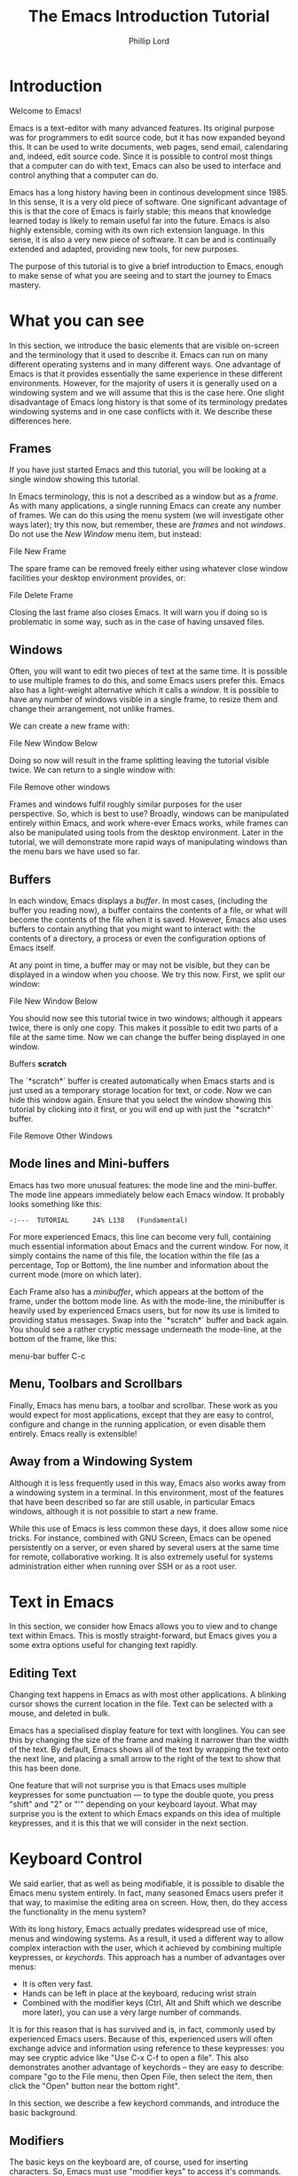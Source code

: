#+TITLE: The Emacs Introduction Tutorial
#+AUTHOR: Phillip Lord

* Introduction

Welcome to Emacs!

Emacs is a text-editor with many advanced features. Its original
purpose was for programmers to edit source code, but it has now
expanded beyond this. It can be used to write documents, web pages,
send email, calendaring and, indeed, edit source code. Since it is
possible to control most things that a computer can do with text,
Emacs can also be used to interface and control anything that a
computer can do.

Emacs has a long history having been in continous development
since 1985. In this sense, it is a very old piece of software. One
significant advantage of this is that the core of Emacs is fairly
stable; this means that knowledge learned today is likely to remain
useful far into the future. Emacs is also highly extensible, coming
with its own rich extension language. In this sense, it is also a very
new piece of software. It can be and is continually extended and
adapted, providing new tools, for new purposes.

The purpose of this tutorial is to give a brief introduction to Emacs,
enough to make sense of what you are seeing and to start the journey
to Emacs mastery.

* What you can see

In this section, we introduce the basic elements that are visible
on-screen and the terminology that it used to describe it. Emacs can
run on many different operating systems and in many different
ways. One advantage of Emacs is that it provides essentially the same
experience in these different environments. However, for the majority
of users it is generally used on a windowing system and we will assume
that this is the case here. One slight disadvantage of Emacs long
history is that some of its terminology predates windowing systems and
in one case conflicts with it. We describe these differences here.



** Frames

If you have just started Emacs and this tutorial, you will be looking
at a single window showing this tutorial.

[[./images/frame-small.png]]


In Emacs terminology, this is not a described as a window but as a
/frame/. As with many applications, a single running Emacs can create
any number of frames. We can do this using the menu system (we will
investigate other ways later); try this now, but remember, these are
/frames/ and not /windows/. Do not use the /New Window/ menu item, but
instead:

#+begin_menu
File
New Frame
#+end_menu

The spare frame can be removed freely either using whatever close
window facilities your desktop environment provides, or:

#+begin_menu
File
Delete Frame
#+end_menu

Closing the last frame also closes Emacs. It will warn you if doing so
is problematic in some way, such as in the case of having unsaved
files.

** Windows

Often, you will want to edit two pieces of text at the same time. It
is possible to use multiple frames to do this, and some Emacs users
prefer this.  Emacs also has a light-weight alternative which it calls
a /window/. It is possible to have any number of windows visible in a
single frame, to resize them and change their arrangement, not unlike
frames.

We can create a new frame with:

#+begin_menu
File
New Window Below
#+end_menu

Doing so now will result in the frame splitting leaving the tutorial
visible twice. We can return to a single window with:

#+begin_menu
File
Remove other windows
#+end_menu

Frames and windows fulfil roughly similar purposes for the user
perspective.  So, which is best to use? Broadly, windows can be
manipulated entirely within Emacs, and work where-ever Emacs works,
while frames can also be manipulated using tools from the desktop
environment. Later in the tutorial, we will demonstrate more rapid
ways of manipulating windows than the menu bars we have used so far.

** Buffers

In each window, Emacs displays a /buffer/. In most cases, (including
the buffer you reading now), a buffer contains the contents of a file,
or what will become the contents of the file when it is
saved. However, Emacs also uses buffers to contain anything that you
might want to interact with: the contents of a directory, a process or
even the configuration options of Emacs itself.

At any point in time, a buffer may or may not be visible, but they can
be displayed in a window when you choose. We try this now. First, we
split our window:

#+begin_menu
File
New Window Below
#+end_menu

You should now see this tutorial twice in two windows; although it
appears twice, there is only one copy. This makes it possible to edit
two parts of a file at the same time. Now we can change the buffer
being displayed in one window.

#+begin_menu
Buffers
*scratch*
#+end_menu

The `*scratch*` buffer is created automatically when Emacs starts and
is just used as a temporary storage location for text, or code. Now we
can hide this window again. Ensure that you select the window showing
this tutorial by clicking into it first, or you will end up with just
the `*scratch*` buffer.

#+begin_menu
File
Remove Other Windows
#+end_menu

** Mode lines and Mini-buffers

Emacs has two more unusual features: the mode line and the
mini-buffer. The mode line appears immediately below each Emacs
window. It probably looks something like this:

#+begin_example
 -:---  TUTORIAL      24% L138   (Fundamental)
#+end_example

For more experienced Emacs, this line can become very full, containing
much essential information about Emacs and the current window. For
now, it simply contains the name of this file, the location within the
file (as a percentage, Top or Bottom), the line number and information
about the current mode (more on which later).

Each Frame also has a /minibuffer/, which appears at the bottom of the
frame, under the bottom mode line. As with the mode-line, the
minibuffer is heavily used by experienced Emacs users, but for now its
use is limited to providing status messages. Swap into the `*scratch*`
buffer and back again. You should see a rather cryptic message
underneath the mode-line, at the bottom of the frame, like this:

#+begin_todo
 menu-bar buffer C-c
#+end_todo

** Menu, Toolbars and Scrollbars

Finally, Emacs has menu bars, a toolbar and scrollbar. These work as
you would expect for most applications, except that they are easy to
control, configure and change in the running application, or even
disable them entirely. Emacs really is extensible!

** Away from a Windowing System

Although it is less frequently used in this way, Emacs also works away
from a windowing system in a terminal. In this environment, most of
the features that have been described so far are still usable, in
particular Emacs windows, although it is not possible to start a new
frame.

While this use of Emacs is less common these days, it does allow some
nice tricks. For instance, combined with GNU Screen, Emacs can be
opened persistently on a server, or even shared by several users at
the same time for remote, collaborative working. It is also extremely
useful for systems administration either when running over SSH or as a
root user.


* Text in Emacs

In this section, we consider how Emacs allows you to view and to
change text within Emacs. This is mostly straight-forward, but Emacs
gives you a some extra options useful for changing text rapidly.

** Editing Text

Changing text happens in Emacs as with most other applications. A
blinking cursor shows the current location in the file. Text can be
selected with a mouse, and deleted in bulk.

Emacs has a specialised display feature for text with longlines. You
can see this by changing the size of the frame and making it narrower
than the width of the text. By default, Emacs shows all of the text by
wrapping the text onto the next line, and placing a small arrow to the
right of the text to show that this has been done.

One feature that will not surprise you is that Emacs uses multiple
keypresses for some punctuation --- to type the double quote, you
press "shift" and "2" or "'" depending on your keyboard layout. What
may surprise you is the extent to which Emacs expands on this idea of
multiple keypresses, and it is this that we will consider in the next
section.

* Keyboard Control

We said earlier, that as well as being modifiable, it is possible to
disable the Emacs menu system entirely. In fact, many seasoned Emacs
users prefer it that way, to maximise the editing area on screen. How,
then, do they access the functionality in the menu system?

With its long history, Emacs actually predates widespread use of mice,
menus and windowing systems. As a result, it used a different way to
allow complex interaction with the user, which it achieved by
combining multiple keypresses, or /keychords/. This approach has a
number of advantages over menus:

- It is often very fast.
- Hands can be left in place at the keyboard, reducing wrist strain
- Combined with the modifier keys (Ctrl, Alt and Shift which we
  describe more later), you can use a very large number of commands.

It is for this reason that is has survived and is, in fact, commonly
used by experienced Emacs users. Because of this, experienced users
will often exchange advice and information using reference to these
keypresses: you may see cryptic advice like "Use C-x C-f to open a
file". This also demonstrates another advantage of keychords -- they
are easy to describe: compare "go to the File menu, then Open File,
then select the item, then click the "Open" button near the bottom
right".

In this section, we describe a few keychord commands, and introduce
the basic background.

** Modifiers

The basic keys on the keyboard are, of course, used for inserting
characters.  So, Emacs must use "modifier keys" to access it's
commands. Emacs uses four by default, which are:

 - The /Ctrl/ or /control/ key, which is normally found on the bottom
   row either side of the keyboard.
 - The /Alt/ key, which is normally found next to space bar.
 - The /Shift/ key, which is normally found above the Ctrl key.
 - The /Esc/ key, which is normally found at the top left.

By default, Emacs does not use most of the /function/ keys along the
top of the keyboard, although, being highly customizable, it is
possible to use those if you so wish.

Of these, Ctrl is normally abbreviated to "C" while Alt is abbreviated
to, confusingly, "M". The reason for this is historical, as keyboards
used to have a key labelled "Meta". Shift is refered to using capital
letters. Esc is rarely abbreviated, but is, instead a different way of
accessing Alt.

So, "C-x f" means "press the Ctrl key, and simultaneously the x, then
release both, then press the f key".

"C-x C-f" means "press the Ctrl key and x, then, still holding Ctrl,
release x and press f".

Or, "M-a" means "press the Alt key, and simultaneously the a key".

Alternatively, for "M-a" you can use the Esc key, "press and release
the Esc key and then the a key".

** Keychords in action.

Emacs has a wide variety of keychord controls. For example, if you
prefer to keep your hands in one place, you can use keychords instead
of the arrow keys to move the cursor around, as follows:

#+begin_example
			  Previous line, C-p
				  :
				  :
   Backward, C-b .... Current cursor position .... Forward, C-f
				  :
				  :
			    Next line, C-n
#+end_example

Similarly, C-a (<Ctrl> and <a> simultaneously) and C-e move to the
start and end of the line, rather like the Home and End keys. Emacs
also has "logical" variants of these cursor controls which cannot be
accessed via other keys; for example, M-a (<Alt> and <a>
simultaneously, or <Esc> followed by <a>) moves not to the start of
the line, but the start of the *sentence*.

The use of double press keys expands the keyboard significantly, but
Emacs takes this considerably further, as we will describe after a
brief excursion.

** Ctrl-g saves the day

The use of keyboard modifiers mean that, some times, Emacs will get
stuck. For example, if you type Esc, Emacs is expecting another
keypress as part of the keychord next. How do you get out of this, if
you press Esc by mistake?

The answer is with Ctrl-g (abbreviated as C-g). C-g is also more
generally useful, as it can be used to stop any running command.

What is a command? We will investigate this next.


* Commands

Users interact with Emacs by running /commands/. Everything that you
do that changes Emacs happens via running one or more
commands. Underneath, these commands are (mostly) implemented in
Emacs' extension language (Emacs Lisp).  Although it may not seem like
it, you have already been interacting with Emacs via a stream of
commands.

The most commonly used command is ~self-insert-command~ (you may also
see this written as `self-insert-command', a tradition which stems
from its use in Emacs' source code). By default, most of the keys on
the keyboard are /bound/ to ~self-insert-command~: i.e. pressing the
key calls this command. It does pretty much what its name suggests. It
inserts into the buffer whichever key was pressed. Pressing the <a>
key or the <e> key has the same effect but with different results.

Keychords are also bound to commands. So, C-x C-f runs the command
~find-file~. Commands can also be run from the menu bar. So:

#+begin_menu
File
Open File
#+end_menu

runs a similar, related file ~menu-find-file-existing~.

Sometimes, menu items and keys are bound to the same command. For
example, try:

#+begin_menu
Help
Describe
Keyboard or Mouse Operation
#+end_menu

and then

#+begin_menu
File
Remove Other Windows
#+end_menu

Instead of running the second command, we get the documentation
instead, the beginning of which looks something like this:


#+begin_example
<menu-bar> <file> <one-window> runs the command delete-other-windows
(found in global-map), which is an interactive compiled Lisp function
in ‘window.el’.

It is bound to C-x 1, <menu-bar> <file> <one-window>.
#+end_example

This tells you keychord or menu sequence that you called (~<menu-bar>
<file> <one-window>~), the name of the command
(~delete-other-windows~), and a link to the source code
(~‘window.el’~). It also describes all the ways to run this command,
which include, in this case C-x 1. We can now replicate the window
management we performed earlier. Type C-x 2 to split the window and
C-x 1 to get back again. Or, type C-h k followed by C-x 1 to get to
the same help screen as the last menu.

Finally, if this was not enough, it is also possible to run commands
using the command name. Try M-x split-window-below to split the
window, followed by M-x delete-other-windows to get back again. The
ability to access commands directly in this way means that Emacs can
provide any number of commands, not limited by restrictions of the
keyboard or its graphical interface.

Some commands are bound to many places, because of their utility. Try,
for example, C-h k C-h k, which gets runs the command ~describe-key~
on itself.  This produces:

#+begin_example
C-h k runs the command describe-key (found in global-map), which is an
interactive compiled Lisp function in ‘help.el’.

It is bound to C-h k, <f1> k, <help> k, <menu-bar> <help-menu>
<describe> <describe-key-1>.
#+end_example

One command, with three different mechanisms of accessing it (four if
your keyboard has a <help> key).


* Clashing Keys

Emacs' extensive use of keypresses sometimes clashes with keypresses
from other environments. This can be a common cause of confusions for
people new to Emacs. We will consider the two most common of these
keypresses next.

** Undo

In many applications, the keypress Ctrl-z runs the undo system, which
is, unfortunately, not true with Emacs. In fact, it minimizes Emacs;
this can be rather disconcerting the first time it happens, when Emacs
suddenly dissappears from the screen.

Emacs actually has a quite powerful undo system. To find out how to
access it, try C-h f undo which displays the help screen which prints
this:

#+begin_example
undo is an interactive compiled Lisp function in ‘simple.el’.

It is bound to C-_, <undo>, C-/, C-x u, <menu-bar> <edit> <undo>.

(undo &optional ARG)

Undo some previous changes.
Repeat this command to undo more changes.
A numeric ARG serves as a repeat count.
#+end_example

We show slightly more of the help screen than previously, as it allows
us to introduce a new feature. ~undo~ accepts a /numeric
argument/. You can supply this argument with the keypress C-u. So C-u
10 C-/ undoes the last ten actions.

** Cut and Paste, Yank and Kill

A second area that Emacs uses different keys from many environments is
with Cut and Paste. The keyboard short-cuts for these are often Ctrl-c
(short for "copy"), Ctrl-x (because "x" looks like a pair of scissors)
and Ctrl-v (because it looks like the graphical sign people use to
insert a word between two others).

These keys all do something different in Emacs -- in fact, in most
cases, two of them appear to do nothing at all, as they are the start
of larger keychords. Emacs does, however, have a fully functional
cut-and-paste system, although it behaves slightly differently.

First, Emacs does not have a separate operation for cut or copy. While
the simplest form of deletion (backspace) does really delete text,
most other commands actually /kill/ the text; that is they delete it
and save it at the same time; or alternatively, they cut the text. In
fact, it is quite difficult to actually /delete/ text in Emacs in a
totally irreversible way!

We can try this now. Move to the beginning of a line (C-a), then run
~kill-line~ (C-k). As normal, it is possible to reverse this using
undo this (C-/). However, you can also /yank/ the text back with
C-y. Why have these two mechanisms? Yank is actually operating like a
paste operation; if you move the cursor to another line and run C-y
again. The line you killed will be pasted once again.

It is possible to kill text in many different ways, as well as a line
or other unit at a time. Here are a few:

 - M-k, which kills a sentence at a time.
 - Select a region with the mouse, then C-w.
 - Hit C-space, move the cursor to another point, then hit C-w.
 - Type M-x mark-whole-buffer (or press C-x h), then C-w, which
   deletes everything.

It is even possible to kill text /without/ deleting it.  Try this:

 - Select a region with the mouse, then M-w.
 - Move the cursor to a different place, then yank (C-y).

Emacs' kill-and-yank mechanism, although different, is actually very
flexible, since it is completely integrated with text deletion. There
is no necessity for having two different set of commands for deleting,
cutting or copying.  Also, it has some unique features, like the fact
that consecutive kills are treated as one for yanking purposes, or the
ability to easily recall not only the last one, but also previous
kills.

** Why is it like this, and how do I stop it?

Of course, one valid question is why did Emacs choose keyboard
commands which conflict with standard keypresses. The answer, as
always, is that Emacs is a piece of software with a long heritage and
it predates these standard keypresses. In addition, in some cases,
these standard keypresses are, not that standard: for example, in
command line terminal, Ctrl-z normally causes not an undo operation,
but suspends the current process. If you are running Emacs in a
terminal, in fact, this is what it does to Emacs also; from the
perspective of the user, in a grapical environment, minimizing Emacs
achieves about the same thing.

Of course, Emacs could be updated to change this behaviour, but many
users are happy with the defaults. However, Emacs can also be
configured to use these standard defaults, which you can access with:

#+begin_menu
Options
Use CUA keys
#+end_menu

or, alternatively, "M-x cua-mode". If you like this mode, you can use
it all the time by running:

#+begin_menu
Options
Save Options
#+end_menu

Later on, we will discuss /modes/ in more detail.


* Files and Directories

So far, we have looked at how to control Emacs. Of course, being a
text editor, the most common use for Emacs is to open, change and save
files.

First, we should recap the difference between a /file/ and a /buffer/.
Everything that you see on screen is a buffer. Buffers are often
/associated/ with a file: that is, they show the contents of a file,
and will save changes to that file.

Opening a file in Emacs is straight-forward. In the menu system use:

#+begin_menu
File
Open File
#+end_menu

Or, alternatively, C-x C-f. The former will result in a file dialog,
the latter will use the mini-buffer for interaction. Files can be
saved in a similar way either with the menu:

#+begin_menu
File
Save
#+end_menu

or the keys C-x C-s. Emacs also provides another, very useful,
alternative command called ~save-some-buffers~ (C-x s) which saves any
buffer that needs to be saved -- you can save all of your files
together rather than one at a time.

Emacs can also display directories. Unlike many editors, which only
show directories in a dialog box, Emacs uses a buffer, and this
persists until you delete it. You can change to a file buffer, and
then back again, as you choose. We access this with the same command
used to open a file. Try C-x C-f, then hit enter to accept the default
value which will be a directory (probably, your home directory). Emacs
provides extensive facilities for operating on and changing
directories and the files that they contain in bulk, together called
dired (for directory editor).

Emacs was originally intended for programmers, who tend to open a lot
of files, often spread widely around the file system. Although, we
will not look at them in further detail, Emacs has been extended in a
number of ways to make file navigation very quick, including, for
example ~ido-mode~.

* Working With Buffers

We described buffers earlier when looking at windows. Nearly
everything that you interact with in Emacs happens in a buffer. The
can contain simple text, they can be associated with files, they can
be connected to processes, or to network sockets. A single Emacs can
have any number of tabs open at once. Any buffer can be displayed in
no, one or many frames, and likewise, no, one or many windows.

In many ways, Emacs buffers operate like "tabbed windows" in other
systems, although, unlike tabs, they are not have a visible tab on
screen the whole time. Which raises the obvious question, how do we
select a buffer which is not visible? Emacs provides two main
mechanisms for achieving this. First the menu called, logically
enough, "Buffers". This menu also provides access to the second
mechanism -- try:

#+begin_menu
Buffers
List All Buffers
#+end_menu

This displays a buffer which contains a list of all the other
buffers. From here it is possible to select, save or kill any
buffers. The "Buffer-Menu" enables this and, of course, there are
keychord shortcuts available.

As with directories, "List All Buffers" works by creating and then
displaying its own buffer.  When you have finished try C-x 1 to remove
the window showing this buffer, or C-x C-b to kill the buffer.


* Modal Editing or Why the Menu Bar Keeps changing

You may have noticed while listing directories or buffers that the
menu bar changes frequently. In fact, this is a symptom of a larger
feature of Emacs -- modal editing.

Most operating systems have a form of modal editing. Different kinds
of files open in different applications, each of which behave in a
different way.  Emacs allows editing of many different files but
supports the same idea; it provides a different set of editing
commands for different file types or, more accurately, different types
of buffer.  Every buffer has a /major-mode/ and it this mode that
determines the editing commands -- including the menu bar --
available.  So, the ability to mark a buffer, then delete it is
available when listing buffers, the ability to mark and delete a file
when viewing directories, and the ability to fill a paragraph in
text. Most modes support the same cursor movement commands: C-e to
move to the end of the line, for instance, although even here there
are special cases.

Emacs has many, many different major-modes -- at a rough count, there
are over 300 in the standard Emacs. Of course, Emacs is extensible: it
is possible to add write new major-modes or use other peoples.

Modes help the process of editing enormously, but can some times be a
source of confusion. If this are not behaving as you expect, mostly
likely you are in a specialised mode.

* Help!

In the last section, we mentioned that some modes change even cursor
movement. An example of this is Emacs' help system, called
/info/. Emacs has an extensive manual describing every aspect of its
functionality; actually, it has two manuals as it also has one
describing its implementation language.

The Info manual can be reached through:

#+begin_menu
Help
Read the Emacs Manual
#+end_menu

or C-h r. Once you are reading the manual you can use the space bar to
read through the manual from start to finish should you wish to!

* Packages

Through out the tutorial, we have said that Emacs is completely
extensibile. Of course, extensions like Free Software in general is
meant to be shared; Emacs also contains a package system which allows
adding this new functionality. As always, Emacs provides a buffer and
major mode for interacting and managing packages which can be accessed
via:

#+begin_menu
Options
Manage Emacs Packages
#+end_menu

Or M-x list-packages. Try this now, and scroll to (or search for)
"tutorial-complete". Once there, type "i" (for install), then "x" (for
execute). Finally, run M-x tutorial-next to run your newly installed
tutorial functionality.
